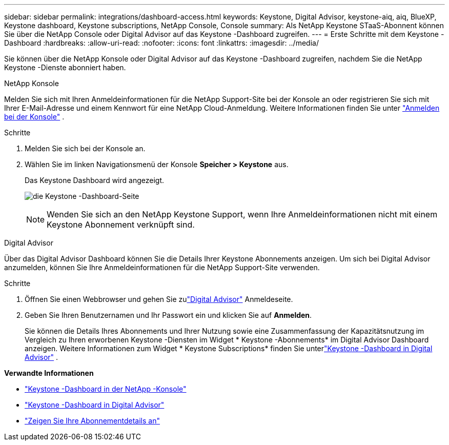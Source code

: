 ---
sidebar: sidebar 
permalink: integrations/dashboard-access.html 
keywords: Keystone, Digital Advisor, keystone-aiq, aiq, BlueXP, Keystone dashboard, Keystone subscriptions, NetApp Console, Console 
summary: Als NetApp Keystone STaaS-Abonnent können Sie über die NetApp Console oder Digital Advisor auf das Keystone -Dashboard zugreifen. 
---
= Erste Schritte mit dem Keystone -Dashboard
:hardbreaks:
:allow-uri-read: 
:nofooter: 
:icons: font
:linkattrs: 
:imagesdir: ../media/


[role="lead"]
Sie können über die NetApp Konsole oder Digital Advisor auf das Keystone -Dashboard zugreifen, nachdem Sie die NetApp Keystone -Dienste abonniert haben.

[role="tabbed-block"]
====
.NetApp Konsole
--
Melden Sie sich mit Ihren Anmeldeinformationen für die NetApp Support-Site bei der Konsole an oder registrieren Sie sich mit Ihrer E-Mail-Adresse und einem Kennwort für eine NetApp Cloud-Anmeldung. Weitere Informationen finden Sie unter link:https://docs.netapp.com/us-en/bluexp-setup-admin/task-logging-in.html["Anmelden bei der Konsole"^] .

.Schritte
. Melden Sie sich bei der Konsole an.
. Wählen Sie im linken Navigationsmenü der Konsole *Speicher > Keystone* aus.
+
Das Keystone Dashboard wird angezeigt.

+
image:discover-subscriptions-2.png["die Keystone -Dashboard-Seite"]

+

NOTE: Wenden Sie sich an den NetApp Keystone Support, wenn Ihre Anmeldeinformationen nicht mit einem Keystone Abonnement verknüpft sind.



--
.Digital Advisor
--
Über das Digital Advisor Dashboard können Sie die Details Ihrer Keystone Abonnements anzeigen.  Um sich bei Digital Advisor anzumelden, können Sie Ihre Anmeldeinformationen für die NetApp Support-Site verwenden.

.Schritte
. Öffnen Sie einen Webbrowser und gehen Sie zulink:https://activeiq.netapp.com/?source=onlinedocs["Digital Advisor"^] Anmeldeseite.
. Geben Sie Ihren Benutzernamen und Ihr Passwort ein und klicken Sie auf *Anmelden*.
+
Sie können die Details Ihres Abonnements und Ihrer Nutzung sowie eine Zusammenfassung der Kapazitätsnutzung im Vergleich zu Ihren erworbenen Keystone -Diensten im Widget * Keystone -Abonnements* im Digital Advisor Dashboard anzeigen.  Weitere Informationen zum Widget * Keystone Subscriptions* finden Sie unterlink:../integrations/keystone-aiq.html["Keystone -Dashboard in Digital Advisor"] .



--
====
*Verwandte Informationen*

* link:../integrations/keystone-console.html["Keystone -Dashboard in der NetApp -Konsole"]
* link:..//integrations/keystone-aiq.html["Keystone -Dashboard in Digital Advisor"]
* link:../integrations/subscriptions-tab.html["Zeigen Sie Ihre Abonnementdetails an"]

